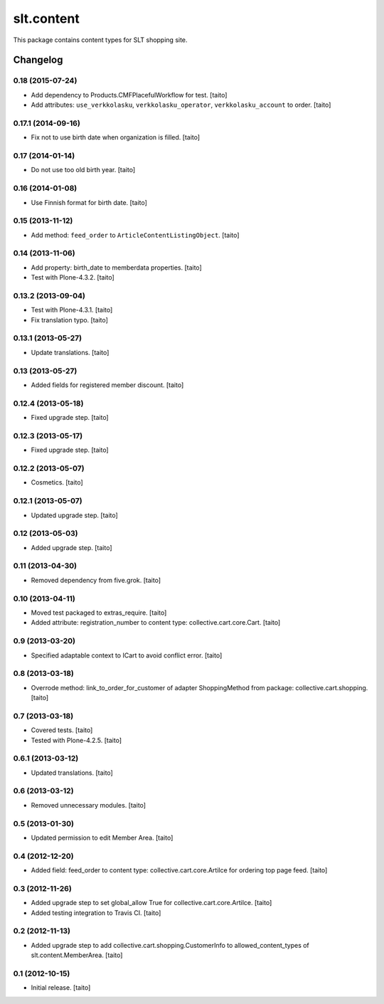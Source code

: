 ===========
slt.content
===========

This package contains content types for SLT shopping site.

.. image:: https://secure.travis-ci.org/taito/slt.content.png
    :target: http://travis-ci.org/taito/slt.content

Changelog
---------

0.18 (2015-07-24)
=================

- Add dependency to Products.CMFPlacefulWorkflow for test. [taito]
- Add attributes: ``use_verkkolasku``, ``verkkolasku_operator``, ``verkkolasku_account`` to order. [taito]

0.17.1 (2014-09-16)
===================

- Fix not to use birth date when organization is filled. [taito]

0.17 (2014-01-14)
=================

- Do not use too old birth year. [taito]

0.16 (2014-01-08)
=================

- Use Finnish format for birth date. [taito]

0.15 (2013-11-12)
=================

- Add method: ``feed_order`` to ``ArticleContentListingObject``. [taito]

0.14 (2013-11-06)
=================

- Add property: birth_date to memberdata properties. [taito]
- Test with Plone-4.3.2. [taito]

0.13.2 (2013-09-04)
===================

- Test with Plone-4.3.1. [taito]
- Fix translation typo. [taito]

0.13.1 (2013-05-27)
===================

- Update translations. [taito]

0.13 (2013-05-27)
=================

- Added fields for registered member discount. [taito]

0.12.4 (2013-05-18)
===================

- Fixed upgrade step. [taito]

0.12.3 (2013-05-17)
===================

- Fixed upgrade step. [taito]

0.12.2 (2013-05-07)
===================

- Cosmetics. [taito]

0.12.1 (2013-05-07)
===================

- Updated upgrade step. [taito]

0.12 (2013-05-03)
=================

- Added upgrade step. [taito]

0.11 (2013-04-30)
=================

- Removed dependency from five.grok. [taito]

0.10 (2013-04-11)
=================

- Moved test packaged to extras_require. [taito]
- Added attribute: registration_number to content type: collective.cart.core.Cart. [taito]

0.9 (2013-03-20)
================

- Specified adaptable context to ICart to avoid conflict error. [taito]

0.8 (2013-03-18)
================

- Overrode method: link_to_order_for_customer of adapter ShoppingMethod from package: collective.cart.shopping. [taito]

0.7 (2013-03-18)
================

- Covered tests. [taito]
- Tested with Plone-4.2.5. [taito]

0.6.1 (2013-03-12)
==================

- Updated translations. [taito]

0.6 (2013-03-12)
================

- Removed unnecessary modules. [taito]

0.5 (2013-01-30)
================

- Updated permission to edit Member Area. [taito]

0.4 (2012-12-20)
================

- Added field: feed_order to content type: collective.cart.core.Artilce for ordering top page feed. [taito]

0.3 (2012-11-26)
================

- Added upgrade step to set global_allow True for collective.cart.core.Artilce.
  [taito]
- Added testing integration to Travis CI. [taito]

0.2 (2012-11-13)
================

- Added upgrade step to add collective.cart.shopping.CustomerInfo
  to allowed_content_types of slt.content.MemberArea.
  [taito]

0.1 (2012-10-15)
================

- Initial release. [taito]

